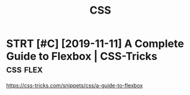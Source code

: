 #+TITLE: CSS
#+filetags: css

* STRT [#C] [2019-11-11] A Complete Guide to Flexbox | CSS-Tricks :css:flex:
https://css-tricks.com/snippets/css/a-guide-to-flexbox
